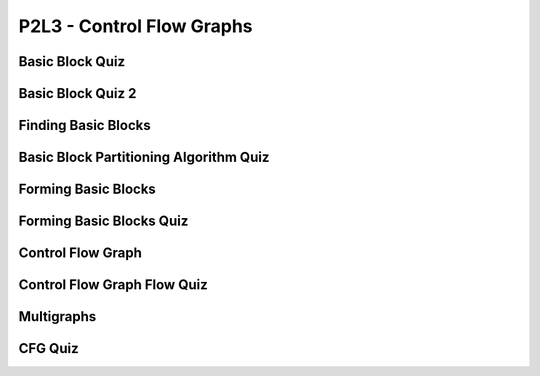 P2L3 - Control Flow Graphs
==========================

Basic Block Quiz
----------------

.. image:: https://dl.dropbox.com/s/9pav2ygy77mepje/Screenshot%202017-07-02%2020.10.27.png?dl=0
   :align: center
   :height: 300
   :width: 450


Basic Block Quiz 2
------------------

.. image:: https://dl.dropbox.com/s/iz9camfcx0kjxnt/Screenshot%202017-07-02%2020.13.14.png?dl=0
   :align: center
   :height: 300
   :width: 450


Finding Basic Blocks
--------------------

.. image:: https://dl.dropbox.com/s/jzu92aljamt8luo/Screenshot%202017-07-02%2020.17.43.png?dl=0
   :align: center
   :height: 300
   :width: 450


Basic Block Partitioning Algorithm Quiz
---------------------------------------

.. image:: https://dl.dropbox.com/s/x9z2yfe5e0w3n7l/Screenshot%202017-07-02%2020.20.20.png?dl=0
   :align: center
   :height: 300
   :width: 450


Forming Basic Blocks
--------------------

.. image:: https://dl.dropbox.com/s/07ij3vgyhks080y/Screenshot%202017-07-02%2020.21.43.png?dl=0
   :align: center
   :height: 300
   :width: 450

Forming Basic Blocks Quiz
-------------------------

.. image:: https://dl.dropbox.com/s/8hywch4s8q27p99/Screenshot%202017-07-02%2020.23.36.png?dl=0
   :align: center
   :height: 300
   :width: 450

Control Flow Graph
------------------

.. image:: https://dl.dropbox.com/s/adg4ndfjyjka5sw/Screenshot%202017-07-02%2020.25.11.png?dl=0
   :align: center
   :height: 300
   :width: 450

.. image:: https://dl.dropbox.com/s/t4wzztvzvbdfch8/Screenshot%202017-07-02%2020.26.37.png?dl=0
   :align: center
   :height: 300
   :width: 450

.. image:: https://dl.dropbox.com/s/461dhtf7usu2uvo/Screenshot%202017-07-02%2020.27.29.png?dl=0
   :align: center
   :height: 300
   :width: 450

.. image:: https://dl.dropbox.com/s/k9zlhtz6s22v67b/Screenshot%202017-07-02%2020.28.57.png?dl=0
   :align: center
   :height: 300
   :width: 450

Control Flow Graph Flow Quiz
----------------------------

.. image:: https://dl.dropbox.com/s/na016h9vlefivyv/Screenshot%202017-07-02%2020.34.38.png?dl=0
   :align: center
   :height: 300
   :width: 450

Multigraphs
-----------

.. image:: https://dl.dropbox.com/s/g9bqqjll3yog1li/Screenshot%202017-07-02%2020.35.37.png?dl=0
   :align: center
   :height: 300
   :width: 450

.. image:: https://dl.dropbox.com/s/3uxhf7nnypj8n3o/Screenshot%202017-07-02%2020.36.05.png?dl=0
   :align: center
   :height: 300
   :width: 450


CFG Quiz
--------

.. image:: https://dl.dropbox.com/s/n4zrkxy67weyu8b/Screenshot%202017-07-02%2020.38.08.png?dl=0
   :align: center
   :height: 300
   :width: 450


.. raw:: html

   <iframe src="https://drive.google.com/file/d/0Bw223ejhCropSXg3ZzFUOElucGs/preview" width="640" height="880"></iframe>
